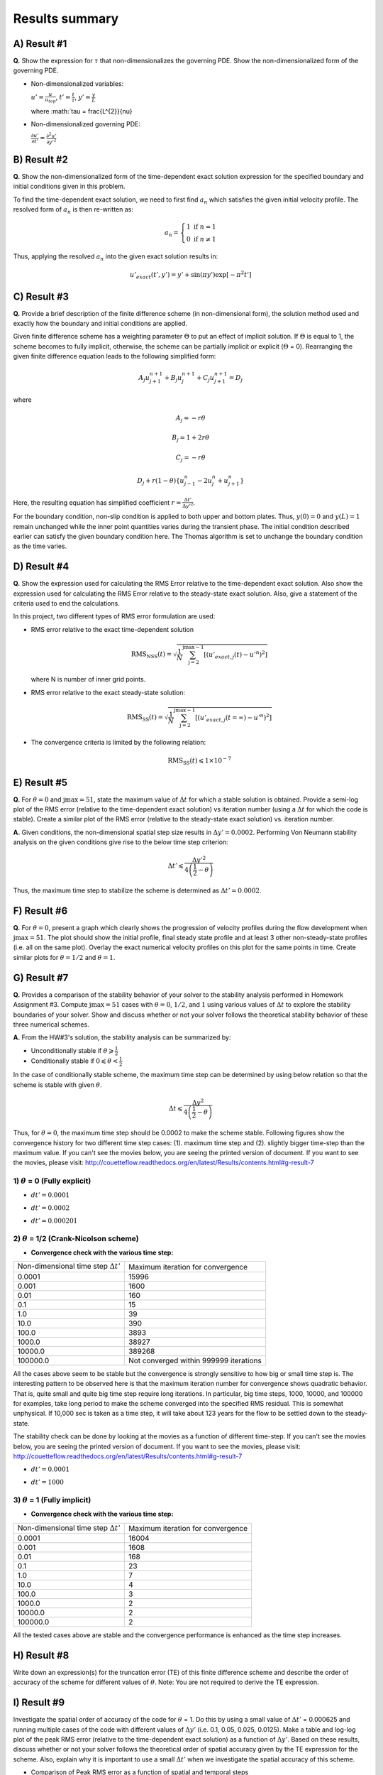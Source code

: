 Results summary
===============

A) Result #1
------------

**Q.** Show the expression for :math:`\tau` that non-dimensionalizes the governing PDE. Show the non-dimensionalized form of the governing PDE.

- Non-dimensionalized variables:

  :math:`u' = \frac{u}{u_{top}}`, :math:`t' = \frac{t}{\tau}`, :math:`y' = \frac{y}{L}`

  where :math:`\tau = \frac{L^{2}}{\nu}

- Non-dimensionalized governing PDE:

  :math:`\frac{\partial u'}{\partial t'} = \frac{\partial^{2}u'}{\partial y'^{2}}`


B) Result #2
------------

**Q.** Show the non-dimensionalized form of the time-dependent exact solution expression for the specified boundary and initial conditions given in this problem.

To find the time-dependent exact solution, we need to first find :math:`a_{n}` which satisfies the given initial velocity profile. The resolved form of :math:`a_{n}` is then re-written as:

.. math::
   a_{n} = \left\{\begin{matrix} 1 \text{  if } n = 1 \\ 0 \text{  if } n \neq  1 \end{matrix}\right.

Thus, applying the resolved :math:`a_{n}` into the given exact solution results in:

.. math::
   u'_{exact}(t',y') = y' + \text{sin}(\pi y') \text{exp}[-\pi^{2}t']


C) Result #3
------------

**Q.** Provide a brief description of the finite difference scheme (in non-dimensional form), the solution method used and exactly how the boundary and initial conditions are applied.

Given finite difference scheme has a weighting parameter :math:`\Theta` to put an effect of implicit solution. If :math:`\Theta` is equal to 1, the scheme becomes to fully implicit, otherwise, the scheme can be partially implicit or explicit (:math:`\Theta` = 0). Rearranging the given finite difference equation leads to the following simplified form:

.. math::
   A_{j} u^{n+1}_{j+1} + B_{j} u^{n+1}_{j} + C_{j} u^{n+1}_{j+1} = D_{j}

where

.. math::
   A_{j} = -r \theta

   B_{j} = 1 + 2r\theta

   C_{j} = -r\theta

   D_{j} + r(1-\theta)\left \{ u^{n}_{j-1} - 2u^{n}_{j} + u^{n}_{j+1} \right \}

Here, the resulting equation has simplified coefficient :math:`r = \frac{\Delta t'}{\Delta y'^{2}}`.

For the boundary condition, non-slip condition is applied to both upper and bottom plates. Thus, :math:`y(0) = 0` and :math:`y(L)=1` remain unchanged while the inner point quantities varies during the transient phase. The initial condition described earlier can satisfy the given boundary condition here. The Thomas algorithm is set to unchange the boundary condition as the time varies.

D) Result #4
------------

**Q.** Show the expression used for calculating the RMS Error relative to the time-dependent exact solution. Also show the expression used for calculating the RMS Error relative to the steady-state exact solution. Also, give a statement of the criteria used to end the calculations.

In this project, two different types of RMS error formulation are used:

- RMS error relative to the exact time-dependent solution

  .. math::
     \text{RMS}_{\text{NSS}}(t) = \sqrt{\frac{1}{N} \sum_{\text{j}=2}^{\text{jmax}-1} \left [ \left ( u'_{exact,j}(t) - u'^{n} \right )^{2}  \right ]}

  where N is number of inner grid points.

- RMS error relative to the exact steady-state solution:

  .. math::
     \text{RMS}_{\text{SS}}(t) = \sqrt{\frac{1}{N} \sum_{\text{j}=2}^{\text{jmax}-1} \left [ \left ( u'_{exact,j}(t=\infty ) - u'^{n} \right )^{2}  \right ]}

- The convergence criteria is limited by the following relation:

  .. math::
     \text{RMS}_{\text{SS}}(t) \leqslant 1\times 10^{-7}



E) Result #5
------------

**Q.** For :math:`\theta = 0` and :math:`\text{jmax} = 51`, state the maximum value of :math:`\Delta t` for which a stable solution is obtained. Provide a semi-log plot of the RMS error (relative to the time-dependent exact solution) vs iteration number (using a :math:`\Delta t` for which the code is stable). Create a similar plot of the RMS error (relative to the steady-state exact solution) vs. iteration number.

**A.** Given conditions, the non-dimensional spatial step size results in :math:`\Delta y' = 0.0002`. Performing Von Neumann stability analysis on the given conditions give rise to the below time step criterion:

.. math::
   \Delta t' \leqslant \frac{\Delta y'^{2}}{4\left ( \frac{1}{2} - \theta \right )}


Thus, the maximum time step to stabilize the scheme is determined as :math:`\Delta t' = 0.0002`.

.. image:: ./images/RMSlog_5.png
   :width: 80%  


F) Result #6
------------

**Q.** For :math:`\theta = 0`, present a graph which clearly shows the progression of velocity profiles during the flow development when :math:`\text{jmax} = 51`. The plot should show the initial profile, final steady state profile and at least 3 other non-steady-state profiles (i.e. all on the same plot). Overlay the exact numerical velocity profiles on this plot for the same points in time. Create similar plots for :math:`\theta = 1/2` and :math:`\theta = 1`.

.. image:: ./images/Vel_6_theta0.png
   :width: 80%

.. image:: ./images/Vel_6_theta0.5.png
   :width: 80% 

.. image:: ./images/Vel_6_theta1.png
   :width: 80%

G) Result #7
------------

**Q.** Provides a comparison of the stability behavior of your solver to the stability analysis performed in Homework Assignment #3. Compute :math:`\text{jmax} = 51` cases with :math:`\theta = 0`, :math:`1/2`, and :math:`1` using various values of :math:`\Delta t` to explore the stability boundaries of your solver. Show and discuss whether or not your solver follows the theoretical stability behavior of these three numerical schemes.

**A.** From the HW#3's solution, the stability analysis can be summarized by:

- Unconditionally stable if :math:`\theta \geqslant \frac{1}{2}`

- Conditionally stable if :math:`0 \leqslant \theta < \frac{1}{2}`

In the case of conditionally stable scheme, the maximum time step can be determined by using below relation so that the scheme is stable with given :math:`\theta`.

.. math:: 
   \Delta t \leqslant \frac{\Delta y^{2}}{4\left ( \frac{1}{2}-\theta \right )}

Thus, for :math:`\theta = 0`, the maximum time step should be 0.0002 to make the scheme stable. Following figures show the convergence history for two different time step cases: (1). maximum time step and (2). slightly bigger time-step than the maximum value. If you can't see the movies below, you are seeing the printed version of document. If you want to see the movies, please visit: http://couetteflow.readthedocs.org/en/latest/Results/contents.html#g-result-7


1) :math:`\theta` = 0 (Fully explicit)
++++++++++++++++++++++++++++++++++++++

- :math:`dt' = 0.0001`

.. image:: ./images/RMSlog_7_0.0001.png
   :width: 80%


- :math:`dt' = 0.0002`

.. image:: ./images/RMSlog_7_0.0002.png
   :width: 80%


.. image:: ./images/Vel_7_theta0_0.0002.gif
   :width: 80%


- :math:`dt' = 0.000201`

.. image:: ./images/RMSlog_7_0.000201.png
   :width: 80%


.. image:: ./images/Vel_7_theta0_0.000201.gif
   :width: 80%




2) :math:`\theta` = 1/2 (Crank-Nicolson scheme)
+++++++++++++++++++++++++++++++++++++++++++++++

- **Convergence check with the various time step:**

+----------------------------------------------+------------------------------------------+
| Non-dimensional time step :math:`\Delta t'`  | Maximum iteration for convergence        |
+----------------------------------------------+------------------------------------------+
| 0.0001                                       | 15996                                    |
+----------------------------------------------+------------------------------------------+
| 0.001                                        | 1600                                     |
+----------------------------------------------+------------------------------------------+
| 0.01                                         | 160                                      |
+----------------------------------------------+------------------------------------------+
| 0.1                                          | 15                                       |
+----------------------------------------------+------------------------------------------+
| 1.0                                          | 39                                       |
+----------------------------------------------+------------------------------------------+
| 10.0                                         | 390                                      |
+----------------------------------------------+------------------------------------------+
| 100.0                                        | 3893                                     |
+----------------------------------------------+------------------------------------------+
| 1000.0                                       | 38927                                    |
+----------------------------------------------+------------------------------------------+
| 10000.0                                      | 389268                                   |
+----------------------------------------------+------------------------------------------+
| 100000.0                                     | Not converged within 999999 iterations   |
+----------------------------------------------+------------------------------------------+

All the cases above seem to be stable but the convergence is strongly sensitive to how big or small time step is. The interesting pattern to be observed here is that the maximum iteration number for convergence shows quadratic behavior. That is, quite small and quite big time step require long iterations. In particular, big time steps, 1000, 10000, and 100000 for examples, take long period to make the scheme converged into the specified RMS residual. This is somewhat unphysical. If 10,000 sec is taken as a time step, it will take about 123 years for the flow to be settled down to the steady-state.

The stability check can be done by looking at the movies as a function of different time-step. If you can't see the movies below, you are seeing the printed version of document. If you want to see the movies, please visit: http://couetteflow.readthedocs.org/en/latest/Results/contents.html#g-result-7

- :math:`dt' = 0.0001`

.. image:: ./images/Vel_7_theta0.5_0.0001.gif
   :width: 80%

- :math:`dt' = 1000`

.. image:: ./images/Vel_7_theta0.5_1000.gif
   :width: 80%

3) :math:`\theta` = 1 (Fully implicit)
++++++++++++++++++++++++++++++++++++++

- **Convergence check with the various time step:**

+----------------------------------------------+------------------------------------------+
| Non-dimensional time step :math:`\Delta t'`  | Maximum iteration for convergence        |
+----------------------------------------------+------------------------------------------+
| 0.0001                                       | 16004                                    |
+----------------------------------------------+------------------------------------------+
| 0.001                                        | 1608                                     |
+----------------------------------------------+------------------------------------------+
| 0.01                                         | 168                                      |
+----------------------------------------------+------------------------------------------+
| 0.1                                          | 23                                       |
+----------------------------------------------+------------------------------------------+
| 1.0                                          | 7                                        |
+----------------------------------------------+------------------------------------------+
| 10.0                                         | 4                                        |
+----------------------------------------------+------------------------------------------+
| 100.0                                        | 3                                        |
+----------------------------------------------+------------------------------------------+
| 1000.0                                       | 2                                        |
+----------------------------------------------+------------------------------------------+
| 10000.0                                      | 2                                        |
+----------------------------------------------+------------------------------------------+
| 100000.0                                     | 2                                        |
+----------------------------------------------+------------------------------------------+

All the tested cases above are stable and the convergence performance is enhanced as the time step increases.

H) Result #8
------------

Write down an expression(s) for the truncation error (TE) of this finite difference scheme and describe the order of accuracy of the scheme for different values of :math:`\theta`. Note: You are not required to derive the TE expression.



I) Result #9
------------

Investigate the spatial order of accuracy of the code for :math:`\theta` = 1. Do this by using a small value of :math:`\Delta t'` = 0.000625 and running multiple cases of the code with different values of :math:`\Delta y'` (i.e. 0.1, 0.05, 0.025, 0.0125). Make a table and log-log plot of the peak RMS error (relative to the time-dependent exact solution) as a function of :math:`\Delta y'`. Based on these results, discuss whether or not your solver follows the theoretical order of spatial accuracy given by the TE expression for the scheme. Also, explain why it is important to use a small :math:`\Delta t'` when we investigate the spatial accuracy of this scheme.


- Comparison of Peak RMS error as a function of spatial and temporal steps

+------------+--------+----------------------------------------------+----------------------------------------------+
| dy         | jmax   | Peak RMS error (:math:`\Delta t` = 0.000625) | Peak RMS error (:math:`\Delta t` = 0.0002)   |
+------------+--------+----------------------------------------------+----------------------------------------------+
| 0.1        | 11     | 0.309370E-02                                 | 0.252525E-02                                 |
+------------+--------+----------------------------------------------+----------------------------------------------+
| 0.05       | 21     | 0.136823E-02                                 | 0.811529E-03                                 |
+------------+--------+----------------------------------------------+----------------------------------------------+
| 0.025      | 41     | 0.945456E-03                                 | 0.395090E-03                                 |
+------------+--------+----------------------------------------------+----------------------------------------------+
| 0.0125     | 81     | 0.838836E-03                                 | 0.291753E-03                                 |
+------------+--------+----------------------------------------------+----------------------------------------------+
| 0.00625    | 161    | 0.811120E-03                                 | 0.265708E-03                                 |
+------------+--------+----------------------------------------------+----------------------------------------------+
| 0.003125   | 321    | 0.803589E-03                                 | 0.259019E-03                                 |
+------------+--------+----------------------------------------------+----------------------------------------------+
| 0.0015625  | 641    | 0.801397E-03                                 | 0.257250E-03                                 |
+------------+--------+----------------------------------------------+----------------------------------------------+
| 0.00078125 | 1281   | 0.800693E-03                                 | 0.256758E-03                                 |
+------------+--------+----------------------------------------------+----------------------------------------------+

.. image:: ./images/peakRMS_9.png
   :width: 80%


J) Result #10
-------------

Investigate the temporal order of accuracy of the code for :math:`\theta` = 1 and :math:`\theta` = 1/2. Do this by using jmax = 51 and various :math:`\Delta t'` (i.e. 0.02, 0.01, 0.005, 0.0025, 0.00125, 0.000625). Make tables and a log-log plots of the peak RMS error (relative to the time-dependent exact solution) as a function :math:`\Delta t'` for :math:`\theta` = 1 and :math:`\theta` = 1/2. Based on these results, discuss whether or not your solver follows the theoretical order of temporal accuracy given by the TE expression for the scheme.


+-----------+-------------------------------------+---------------------------------------+
| dt        | Peak RMS error (:math:`\Theta` = 1) | Peak RMS error (:math:`\Theta` = 1/2) |
+-----------+-------------------------------------+---------------------------------------+
| 1000      | 0.723888E-04                        | 0.713996                              |
+-----------+-------------------------------------+---------------------------------------+
| 100       | 0.723228E-03                        | 0.711396                              |
+-----------+-------------------------------------+---------------------------------------+
| 10        | 0.716697E-02                        | 0.685903                              |
+-----------+-------------------------------------+---------------------------------------+
| 1         | 0.656967E-01                        | 0.473546                              |
+-----------+-------------------------------------+---------------------------------------+
| 0.1       | 0.933255E-01                        | 0.238631E-01                          |
+-----------+-------------------------------------+---------------------------------------+
| 0.05      | 0.540879E-01                        | 0.538846E-02                          |
+-----------+-------------------------------------+---------------------------------------+
| 0.02      | 0.240539E-01                        | 0.769763E-03                          |
+-----------+-------------------------------------+---------------------------------------+
| 0.01      | 0.125364E-01                        | 0.126926E-03                          |
+-----------+-------------------------------------+---------------------------------------+
| 0.005     | 0.643658E-02                        | 0.331436E-04                          |
+-----------+-------------------------------------+---------------------------------------+
| 0.0025    | 0.329430E-02                        | 0.731227E-04                          |
+-----------+-------------------------------------+---------------------------------------+
| 0.00125   | 0.169854E-02                        | 0.831203E-04                          |
+-----------+-------------------------------------+---------------------------------------+
| 0.000625  | 0.894559E-03                        | 0.856183E-04                          |
+-----------+-------------------------------------+---------------------------------------+
| 0.0002    | 0.345497E-03                        | 0.863658E-04                          |
+-----------+-------------------------------------+---------------------------------------+

.. image:: ./images/peakRMS_10.png
   :width: 80%
